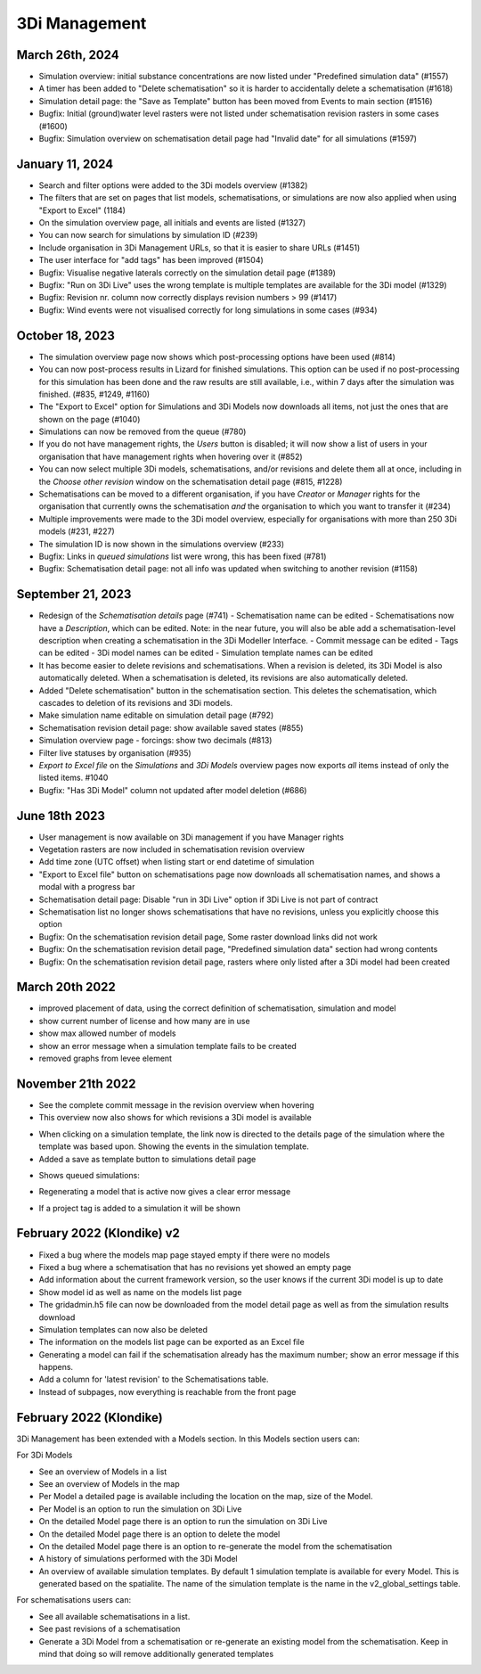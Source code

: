 .. _release_notes_MS:

3Di Management
--------------

March 26th, 2024
^^^^^^^^^^^^^^^^

- Simulation overview: initial substance concentrations are now listed under "Predefined simulation data" (#1557)

- A timer has been added to "Delete schematisation" so it is harder to accidentally delete a schematisation (#1618)

- Simulation detail page: the "Save as Template" button has been moved from Events to main section (#1516)

- Bugfix: Initial (ground)water level rasters were not listed under schematisation revision rasters in some cases (#1600)

- Bugfix: Simulation overview on schematisation detail page had "Invalid date" for all simulations (#1597)


January 11, 2024
^^^^^^^^^^^^^^^^

- Search and filter options were added to the 3Di models overview (#1382)

- The filters that are set on pages that list models, schematisations, or simulations are now also applied when using "Export to Excel" (1184)

- On the simulation overview page, all initials and events are listed (#1327)

- You can now search for simulations by simulation ID (#239)

- Include organisation in 3Di Management URLs, so that it is easier to share URLs (#1451)

- The user interface for "add tags" has been improved (#1504)

- Bugfix: Visualise negative laterals correctly on the simulation detail page (#1389)

- Bugfix: "Run on 3Di Live" uses the wrong template is multiple templates are available for the 3Di model (#1329)

- Bugfix: Revision nr. column now correctly displays revision numbers > 99 (#1417)

- Bugfix: Wind events were not visualised correctly for long simulations in some cases (#934)


October 18, 2023
^^^^^^^^^^^^^^^^
- The simulation overview page now shows which post-processing options have been used (#814)

- You can now post-process results in Lizard for finished simulations. This option can be used if no post-processing for this simulation has been done and the raw results are still available, i.e., within 7 days after the simulation was finished. (#835, #1249, #1160)

- The "Export to Excel" option for Simulations and 3Di Models now downloads all items, not just the ones that are shown on the page (#1040)

- Simulations can now be removed from the queue (#780)

- If you do not have management rights, the *Users* button is disabled; it will now show a list of users in your organisation that have management rights when hovering over it (#852)

- You can now select multiple 3Di models, schematisations, and/or revisions and delete them all at once, including in the *Choose other revision* window on the schematisation detail page (#815, #1228)

- Schematisations can be moved to a different organisation, if you have *Creator* or *Manager* rights for the organisation that currently owns the schematisation *and* the organisation to which you want to transfer it (#234)

- Multiple improvements were made to the 3Di model overview, especially for organisations with more than 250 3Di models (#231, #227)

- The simulation ID is now shown in the simulations overview (#233)

- Bugfix: Links in *queued simulations* list were wrong, this has been fixed (#781)

- Bugfix: Schematisation detail page: not all info was updated when switching to another revision (#1158)


.. _3di_ms_release_20230921:

September 21, 2023
^^^^^^^^^^^^^^^^^^

- Redesign of the *Schematisation details* page (#741)
  - Schematisation name can be edited
  - Schematisations now have a *Description*, which can be edited. Note: in the near future, you will also be able add a schematisation-level description when creating a schematisation in the 3Di Modeller Interface.
  - Commit message can be edited
  - Tags can be edited
  - 3Di model names can be edited
  - Simulation template names can be edited
- It has become easier to delete revisions and schematisations. When a revision is deleted, its 3Di Model is also automatically deleted. When a schematisation is deleted, its revisions are also automatically deleted. 
- Added "Delete schematisation" button in the schematisation section. This deletes the schematisation, which cascades to deletion of its revisions and 3Di models.
- Make simulation name editable on simulation detail page (#792)
- Schematisation revision detail page: show available saved states (#855)
- Simulation overview page - forcings: show two decimals (#813)
- Filter live statuses by organisation (#935)
- *Export to Excel file* on the *Simulations* and *3Di Models* overview pages now exports *all* items instead of only the listed items. #1040
- Bugfix: "Has 3Di Model" column not updated after model deletion (#686)


.. _3di_ms_release_20231807:

June 18th 2023
^^^^^^^^^^^^^^

- User management is now available on 3Di management if you have Manager rights
- Vegetation rasters are now included in schematisation revision overview
- Add time zone (UTC offset) when listing start or end datetime of simulation
- "Export to Excel file" button on schematisations page now downloads all schematisation names, and shows a modal with a progress bar
- Schematisation detail page: Disable "run in 3Di Live" option if 3Di Live is not part of contract
- Schematisation list no longer shows schematisations that have no revisions, unless you explicitly choose this option
- Bugfix: On the schematisation revision detail page, Some raster download links did not work
- Bugfix: On the schematisation revision detail page, "Predefined simulation data" section had wrong contents
- Bugfix: On the schematisation revision detail page, rasters where only listed after a 3Di model had been created


March 20th 2022
^^^^^^^^^^^^^^^^^^

- improved placement of data, using the correct definition of schematisation, simulation and model
- show current number of license and how many are in use
- show max allowed number of models
- show an error message when a simulation template fails to be created
- removed graphs from levee element


November 21th 2022
^^^^^^^^^^^^^^^^^^

- See the complete commit message in the revision overview when hovering
- This overview now also shows for which revisions a 3Di model is available

.. image:: /image/management_screen_schematisation_commit_message_when_hovering.png
   :alt: You can now see the commit message when hovering.

- When clicking on a simulation template, the link now is directed to the details page of the simulation where the template was based upon. Showing the events in the simulation template.
- Added a save as template button to simulations detail page

.. image:: /image/management_screens_save_as_template.png

- Shows queued simulations:

.. image:: /image/management_screens_queued_simulations.png

- Regenerating a model that is active now gives a clear error message

.. image:: /image/management_screens_regenerating_active_model_gives_clear_error_message.png

- If a project tag is added to a simulation it will be shown


February 2022 (Klondike) v2
^^^^^^^^^^^^^^^^^^^^^^^^^^^

-	Fixed a bug where the models map page stayed empty if there were no models
-	Fixed a bug where a schematisation that has no revisions yet showed an empty page
-	Add information about the current framework version, so the user knows if the current 3Di model is up to date
-	Show model id as well as name on the models list page
-	The gridadmin.h5 file can now be downloaded from the model detail page as well as from the simulation results download
-	Simulation templates can now also be deleted
-	The information on the models list page can be exported as an Excel file
-	Generating a model can fail if the schematisation already has the maximum number; show an error message if this happens.
-	Add a column for 'latest revision' to the Schematisations table.
-	Instead of subpages, now everything is reachable from the front page


February 2022 (Klondike)
^^^^^^^^^^^^^^^^^^^^^^^^

3Di Management has been extended with a Models section. In this Models section users can:

For 3Di Models

- See an overview of Models in a list
- See an overview of Models in the map
- Per Model a detailed page is available including the location on the map, size of the Model.
- Per Model is an option to run the simulation on 3Di Live
- On the detailed Model page there is an option to run the simulation on 3Di Live
- On the detailed Model page there is an option to delete the model
- On the detailed Model page there is an option to re-generate the model from the schematisation
- A history of simulations performed with the 3Di Model
- An overview of available simulation templates. By default 1 simulation template is available for every Model. This is generated based on the spatialite. The name of the simulation template is the name in the v2_global_settings table.

For schematisations users can:

- See all available schematisations in a list.
- See past revisions of a schematisation
- Generate a 3Di Model from a schematisation or re-generate an existing model from the schematisation. Keep in mind that doing so will remove additionally generated templates



